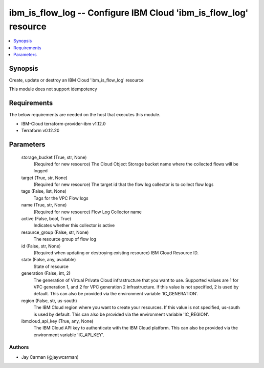 
ibm_is_flow_log -- Configure IBM Cloud 'ibm_is_flow_log' resource
=================================================================

.. contents::
   :local:
   :depth: 1


Synopsis
--------

Create, update or destroy an IBM Cloud 'ibm_is_flow_log' resource

This module does not support idempotency



Requirements
------------
The below requirements are needed on the host that executes this module.

- IBM-Cloud terraform-provider-ibm v1.12.0
- Terraform v0.12.20



Parameters
----------

  storage_bucket (True, str, None)
    (Required for new resource) The Cloud Object Storage bucket name where the collected flows will be logged


  target (True, str, None)
    (Required for new resource) The target id that the flow log collector is to collect flow logs


  tags (False, list, None)
    Tags for the VPC Flow logs


  name (True, str, None)
    (Required for new resource) Flow Log Collector name


  active (False, bool, True)
    Indicates whether this collector is active


  resource_group (False, str, None)
    The resource group of flow log


  id (False, str, None)
    (Required when updating or destroying existing resource) IBM Cloud Resource ID.


  state (False, any, available)
    State of resource


  generation (False, int, 2)
    The generation of Virtual Private Cloud infrastructure that you want to use. Supported values are 1 for VPC generation 1, and 2 for VPC generation 2 infrastructure. If this value is not specified, 2 is used by default. This can also be provided via the environment variable 'IC_GENERATION'.


  region (False, str, us-south)
    The IBM Cloud region where you want to create your resources. If this value is not specified, us-south is used by default. This can also be provided via the environment variable 'IC_REGION'.


  ibmcloud_api_key (True, any, None)
    The IBM Cloud API key to authenticate with the IBM Cloud platform. This can also be provided via the environment variable 'IC_API_KEY'.













Authors
~~~~~~~

- Jay Carman (@jaywcarman)

